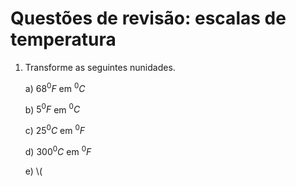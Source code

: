 * Questões de revisão: escalas de temperatura

1. Transforme as seguintes nunidades.

   a) \(68 ^0 F\)  em \( ^0  C\)

   b) \(5 ^0 F\) em \( ^0 C\)

   c) \( 25 ^0 C\) em \( ^0 F\)

   d) \( 300 ^0 C \) em \( ^0 F\)

   e) \( 
